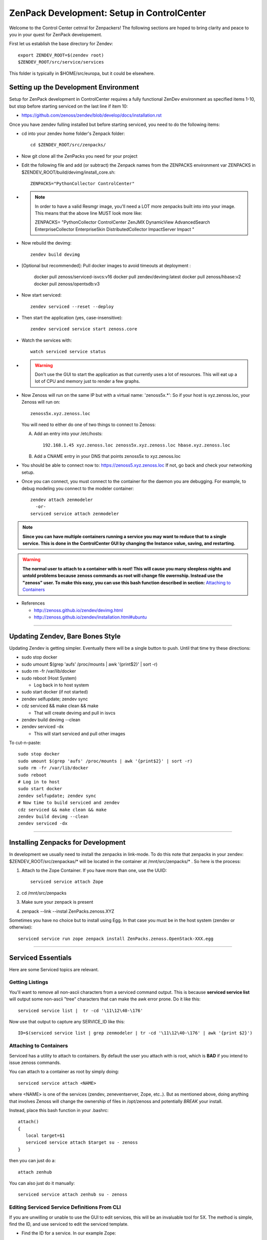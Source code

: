 ZenPack Development: Setup in ControlCenter
================================================

Welcome to the Control Center cetnral for Zenpackers! The following sections
are hoped to bring clarity and peace to you in your quest for ZenPack
developement.

First let us establish the base directory for Zendev::

    export ZENDEV_ROOT=$(zendev root)
    $ZENDEV_ROOT/src/service/services

This folder is typically in $HOME/src/europa, but it could be elsewhere.

.. _setupdevenv:

Setting up the Development Environment
--------------------------------------

Setup for ZenPack development in ControlCenter requires a fully 
functional ZenDev environment as specified items 1-10, but
stop before starting serviced on the last line if item 10:

* https://github.com/zenoss/zendev/blob/develop/docs/installation.rst

Once you have zendev fulling installed but before starting serviced, you need
to do the following items:

* cd into your zendev home folder's Zenpack folder::

    cd $ZENDEV_ROOT/src/zenpacks/

* Now git clone all the ZenPacks you need for your project
* Edit the following file and add (or subtract) the Zenpack names from the
  ZENPACKS environment var ZENPACKS in $ZENDEV_ROOT/build/devimg/install_core.sh::

   ZENPACKS="PythonCollector ControlCenter"

* .. note:: 

   In order to have a valid Resmgr image, you'll need a LOT more
   zenpacks built into into your image. This means that the above line MUST
   look more like:

   ZENPACKS=
   \"PythonCollector
   ControlCenter
   ZenJMX
   DynamicView
   AdvancedSearch
   EnterpriseCollector
   EnterpriseSkin
   DistributedCollector
   ImpactServer
   Impact
   \"

* Now rebuild the devimg::

   zendev build devimg

* [Optional but recommended]: Pull docker images to avoid timeouts at deployment :

   docker pull zenoss/serviced-isvcs:v16
   docker pull zendev/devimg:latest
   docker pull zenoss/hbase:v2
   docker pull zenoss/opentsdb:v3

* Now start serviced::

   zendev serviced --reset --deploy

* Then start the application (yes, case-insensitive)::

   zendev serviced service start zenoss.core 

* Watch the services with::

   watch serviced service status

*  .. WARNING:: 
      
      Don't use the GUI to start the application as that currently uses a lot
      of resources. This will eat up a lot of CPU and memory just to render a
      few graphs.


* Now Zenoss will run on the same IP but with a virtual name: 'zenoss5x.*':
  So if your host is xyz.zenoss.loc, your Zenoss will run on::

    zenoss5x.xyz.zenoss.loc

  You will need to either do one of two things to connect to Zenoss:

  A. Add an entry into your /etc/hosts::

      192.168.1.45 xyz.zenoss.loc zenoss5x.xyz.zenoss.loc hbase.xyz.zenoss.loc

  B. Add a CNAME entry in your DNS that points zenoss5x to xyz.zenoss.loc

* You should be able to connect now to: https://zenoss5.xyz.zenoss.loc
  If not, go back and check your networking setup.

* Once you can connect, you must connect to the container for the daemon
  you are debugging. For example, to debug modeling you connect to the modeler
  container::

   zendev attach zenmodeler
     -or-
   serviced service attach zenmodeler

.. NOTE::

     **Since you can have multiple containers running a service you may want to
     reduce that to a single service. This is done in the ControlCenter GUI
     by changing the Instance value, saving,  and restarting.**

.. Warning::

   **The normal user to attach to a container with is root! This will cause
   you many sleepless nights and untold problems because zenoss commands as
   root will change file owernship. Instead use the "zenoss" user. To make this easy,
   you can use this bash function described in section:**
   `Attaching to Containers`_

* References

  + http://zenoss.github.io/zendev/devimg.html
  + http://zenoss.github.io/zendev/installation.html#ubuntu


_______________________________________________________________________________

Updating Zendev, Bare Bones Style
-----------------------------------

Updating Zendev is getting simpler. Eventually there will be a single button
to push. Until that time try these directions:

* sudo stop docker
* sudo umount $(grep 'aufs' /proc/mounts | awk '{print$2}' | sort -r)
* sudo rm -fr /var/lib/docker
* sudo reboot (Host System)

  - Log back in to host system

* sudo start docker (if not started)
* zendev selfupdate; zendev sync
* cdz serviced && make clean && make

  - That will create devimg and pull in isvcs

* zendev build devimg --clean
* zendev serviced -dx

  - This will start serviced and pull other images

To cut-n-paste::

     sudo stop docker                                                              
     sudo umount $(grep 'aufs' /proc/mounts | awk '{print$2}' | sort -r)           
     sudo rm -fr /var/lib/docker                                                   
     sudo reboot
     # Log in to host
     sudo start docker
     zendev selfupdate; zendev sync                                                
     # Now time to build serviced and zendev
     cdz serviced && make clean && make                                            
     zendev build devimg --clean
     zendev serviced -dx
     
______________________________________________________________________________

Installing Zenpacks for Development
--------------------------------------------

In development we usually need to install the zenpacks in link-mode.
To do this note that zenpacks in your zendev: $ZENDEV_ROOT/src/zenpackas/*
will be located in the container at /mnt/src/zenpacks/* . So here is the 
process:

#. Attach to the Zope Container. If you have more than one, use the UUID::

    serviced service attach Zope

#. cd /mnt/src/zenpacks
#. Make sure your zenpack is present
#. zenpack --link --instal ZenPacks.zenoss.XYZ


Sometimes you have no choice but to install using Egg. In that case
you must be in the host system (zendev or otherwise)::

    serviced service run zope zenpack install ZenPacks.zenoss.OpenStack-XXX.egg

_______________________________________________________________________________

Serviced Essentials
---------------------
Here are some Serviced topics are relevant.

Getting Listings
~~~~~~~~~~~~~~~~~

You'll want to remove all non-ascii characters from a serviced command output. 
This is because **serviced service list** will output some
non-ascii "tree" characters that can make the awk error prone. Do it like this::

   serviced service list |  tr -cd '\11\12\40-\176'

Now use that output to capture any SERVICE_ID like this::

   ID=$(serviced service list | grep zenmodeler | tr -cd '\11\12\40-\176' | awk '{print $2}')

Attaching to Containers
~~~~~~~~~~~~~~~~~~~~~~~~

Serviced has a utility to attach to containers. By default the user you
attach with is root, which is **BAD** if you intend to issue zenoss commands.

You can attach to a container as root by simply doing::

   serviced service attach <NAME>

where <NAME> is one of the services (zendev, zeneventserver, Zope, etc..).
But as mentioned above, doing anything that involves Zenoss will change the
ownership of files in /opt/zenoss and potentially *BREAK* your install.

Instead, place this bash function in your .bashrc::

    attach()
    {
       local target=$1
       serviced service attach $target su - zenoss
    }

then you can just do a::

   attach zenhub

You can also just do it manually::

   serviced service attach zenhub su - zenoss

Editing Serviced Service Definitions From CLI
~~~~~~~~~~~~~~~~~~~~~~~~~~~~~~~~~~~~~~~~~~~~~~~

If you are unwilling or unable to use the GUI to edit services, this will be an
invaluable tool for 5X. The method is simple, find the ID, and use serviced to
edit the serviced template.

* Find the ID for a service. In our example Zope::

    ZOPE_SERVICE_ID=$(serviced service list | grep Zope | awk '{print $2}')

* To edit the Zope service definition::

    serviced service edit zope
    # or the old fashioned way:
    serviced service edit $ZOPE_SERVICE_ID

* Once you have finished editing the service you can verify it by either
  looking at the GUI or re-editing the GUI.

* Restart the Service. There are two ways, the first way in 
  the link :download:`serviced.init <serviced.init>` is preferred:

  -  Using the script::
        
      serviced.init  restart

  -  Manually:

      * Kill serviced manually
      * zendev serviced

.. note:: **You must restart Zope to activate your changes.**

Monitoring Logs in Zendev
---------------------------------------------
Monitoring logs in Zendev is easier than one might think. 
That is because the entire Zenoss core folder is bind-mounted 
from the Zendev environment across **ALL** Zope containers.
You don't need to access *ANY* container to see them.

The logs are located in: $ZENDEV_ROOT/zenhome/log/ .
If Serviced and Zenoss are active you should see
these files being updated often.


Testing Modelers, Collectors, and Services
---------------------------------------------

In the 4.X world we usually turn off the services and run them manually.
This still can work in 5.X. First you must stop the container that
has the service you want to test, then you run it manually from another
container like Zope. Here are the steps:

* Identify the service you want to test, and grab the ID.
  We use  **zenmodeler** for example::

* Turn off the **zenmodeler** container in the GUI or manually::

    [zenoss@mp6:~]: serviced service  stop zenmodeler

* Attach to another service like Zope and run zenmodeler manually::

    [zenoss@mp6:~]: zendev attach Zope
      Yo, you can probably just use serviced attach

    [root@zope /]# zenmodeler run -d xyz.zenoss.loc -v10

      2014-07-05 00:56:58 DEBUG zen.ZenModeler: Run in foreground, starting immediately.
      2014-07-05 00:56:58 DEBUG zen.ZenModeler: Starting PBDaemon initialization
      ...etc...
      ...etc...

* When you are finished with your debug session just exit the container
  and restart your zenmodeler service (if you want it to run)::

   (zenoss)[root@zope /]# exit
   [zenoss@mp6:~]: serviced service  stop  24x2cfz4b16ww8gakhgcgnv87

Cross Mounted Directories!
---------------------------------------------

Experimentation shows that there are several shared directories in the
containers. Your core and zenpacks will be shared from your Zendev development
directories.

If you edit core code in one container it is changed in other
containers that share this. This includes:

   +-------------------------------+-----------------------+------------------+
   +-------------------------------+-----------------------+------------------+
   | Share Source                  | Target Mount Point    | Mount Type       |
   +===============================+=======================+==================+
   | $DEV:$ZENDEV_ROOT/src/core    | /mnt/src/core         |   NFS (From Dev) |
   +-------------------------------+-----------------------+------------------+
   | $DEV:$ZENDEV_ROOT/zenhome     | /opt/zenoss           |   NFS (From Dev) |
   +-------------------------------+-----------------------+------------------+
   | /mnt/src/core/Products        | /opt/zenoss/Products  |   Local          |
   +-------------------------------+-----------------------+------------------+
   | /opt/zenoss/otherwise         | /opt/zenoss/otherwise |   Local          |
   +-------------------------------+-----------------------+------------------+


Questions and Possible Answers
---------------------------------------------

* What is the best way to debug the container processes?
  Candidates include:

  - dgbp: http://docs.activestate.com/komodo/4.4/debugpython.html
  - winpdb: http://winpdb.org/docs/embedded-debugging/

* How do run Zope in the foreground?
  Suggested (untested) answer: *serviced service attach* an existing Zope
  container, edit zope.conf to increment the zope port, and then zopectl fg
  will start another zope in the foreground. whether that will enable you to
  hit that instance with a browser is unknown.

* Can I Run Zenhub in the foreground?

  According to the experts, Maybe. In fact, you can run zenhub in the foreground
  using a different shell. However if you actually want other daemons to
  connect to your new zenhub, that won't work because of TCP port mismatch.

  One solution is to attach to the Zenhub container, kill and start Zenhub
  in the foreground in one step::

     zendev attach zenhub
     pid=$(ps ax | grep -E "[[:digit:]]{2} su - zenoss -c" | awk '{print $1;}')
     kill $pid; zenhub run -v10 --workers 0
  
  Zenhub must be in in full contact with all the other containers via TCP port
  connections. The fallback plan is us use a remote debugger like winpdb or dbgp.

* You upgraded Go, but you can't build anymore. You get errors like this::

   ../domain/metric.go:10: import
   $ZENDEV_ROOT/src/golang/pkg/linux_amd64/github.com/zenoss/glog.a:
   object is [linux amd64 go1.2.1 X:none] expected [linux amd64 go1.3 X:precisestack]

  The problem is that you have older libraries from prior version of go. You
  need to clean out the older libraries and rebuild::

      rm $GOPATH/pkg/* -Rf
      cdz serviced
      make clean
      make

* Your entire Zendev environment seems broken, and builds fail. What to do?

  You may have broken your zendev environment by upgrading or getting some 
  environment vars wrong. Check those env vars and try this::

     zendev restore develop:wq
    
* Unit Tests::

     zendev devshell run tests



